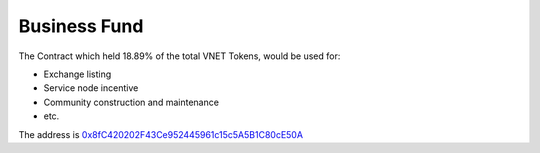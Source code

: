 Business Fund
=============

The Contract which held 18.89% of the total VNET Tokens, would be used for:

- Exchange listing
- Service node incentive
- Community construction and maintenance
- etc.

The address is `0x8fC420202F43Ce952445961c15c5A5B1C80cE50A`_

.. _0x8fC420202F43Ce952445961c15c5A5B1C80cE50A: https://etherscan.io/address/0x8fc420202f43ce952445961c15c5a5b1c80ce50a


